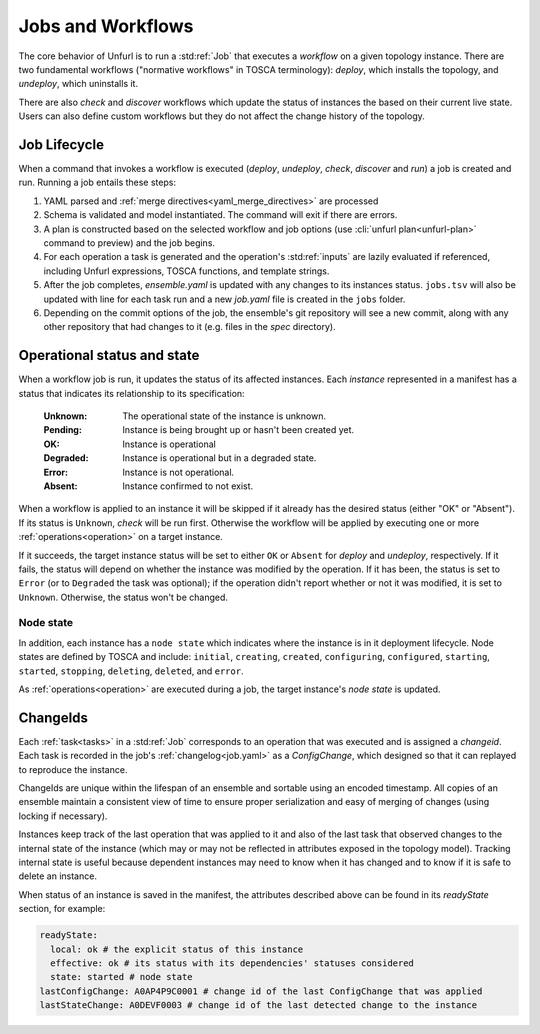 ==================
Jobs and Workflows
==================

The core behavior of Unfurl is to run a :std:ref:`Job` that executes a `workflow` on a given topology instance.
There are two fundamental workflows ("normative workflows" in TOSCA terminology):
`deploy`, which installs the topology, and `undeploy`, which uninstalls it.

There are also `check` and `discover` workflows which update the status of
instances the based on their current live state.
Users can also define custom workflows but they do not affect the change history of the topology.

Job Lifecycle
==============

When a command that invokes a workflow is executed (`deploy`, `undeploy`, `check`, `discover` and `run`)
a job is created and run. Running a job entails these steps:

1. YAML parsed and :ref:`merge directives<yaml_merge_directives>` are processed
2. Schema is validated and model instantiated. The command will exit if there are errors.
3. A plan is constructed based on the selected workflow and job options (use :cli:`unfurl plan<unfurl-plan>` command to preview) and the job begins.
4. For each operation a task is generated and the operation's :std:ref:`inputs` are lazily evaluated
   if referenced, including Unfurl expressions, TOSCA functions, and template strings.
5. After the job completes, `ensemble.yaml` is updated with any changes to its instances status.
   ``jobs.tsv`` will also be updated with line for each task run and a new `job.yaml` file is created in the ``jobs`` folder.
6. Depending on the commit options of the job, the ensemble's git repository will see a new commit,
   along with any other repository that had changes to it (e.g. files in the `spec` directory).

Operational status and state
=============================

When a workflow job is run, it updates the status of its affected instances.
Each `instance` represented in a manifest has a status that indicates
its relationship to its specification:

  :Unknown:  The operational state of the instance is unknown.
  :Pending:  Instance is being brought up or hasn't been created yet.
  :OK:       Instance is operational
  :Degraded: Instance is operational but in a degraded state.
  :Error:    Instance is not operational.
  :Absent:   Instance confirmed to not exist.

When a workflow is applied to an instance it will be skipped if it already has
the desired status (either "OK" or "Absent"). If its status is ``Unknown``,
`check` will be run first. Otherwise the workflow will be applied by executing one or more :ref:`operations<operation>` on a target instance.

If it succeeds, the target instance status will be set to either ``OK`` or ``Absent``
for `deploy` and `undeploy`, respectively.
If it fails, the status will depend on whether the instance was modified by the operation.
If it has been, the status is set to ``Error`` (or to ``Degraded`` the task was optional);
if the operation didn't report whether or not it was modified, it is set to ``Unknown``.
Otherwise, the status won't be changed.

Node state
~~~~~~~~~~

In addition, each instance has a ``node state`` which indicates where the instance is in
it deployment lifecycle. Node states are defined by TOSCA and include:
``initial``, ``creating``, ``created``, ``configuring``, ``configured``,
``starting``, ``started``, ``stopping``, ``deleting``, ``deleted``, and ``error``.

.. seealso::

 :tosca_spec:`TOSCA 1.3, §3.4.1 <_Toc454457724>` for a complete definitions

As :ref:`operations<operation>` are executed during a job, the target instance's `node state` is updated.

ChangeIds
==========

Each :ref:`task<tasks>` in a :std:ref:`Job` corresponds to an operation that was executed and is assigned a
`changeid`. Each task is recorded in the job's :ref:`changelog<job.yaml>` as a `ConfigChange`,
which designed so that it can replayed to reproduce the instance.

ChangeIds are unique within the lifespan of an ensemble and sortable using an encoded timestamp.
All copies of an ensemble maintain a consistent view of time to ensure proper serialization and easy of merging of changes
(using locking if necessary).

Instances keep track of the last operation that was applied to it and also of the last
task that observed changes to the internal state of the instance (which may or may not be
reflected in attributes exposed in the topology model). Tracking internal state
is useful because dependent instances may need to know when it has changed and to know
if it is safe to delete an instance.

When status of an instance is saved in the manifest, the attributes described above
can be found in its `readyState` section, for example:

.. code-block:: YAML

  readyState:
    local: ok # the explicit status of this instance
    effective: ok # its status with its dependencies' statuses considered
    state: started # node state
  lastConfigChange: A0AP4P9C0001 # change id of the last ConfigChange that was applied
  lastStateChange: A0DEVF0003 # change id of the last detected change to the instance
